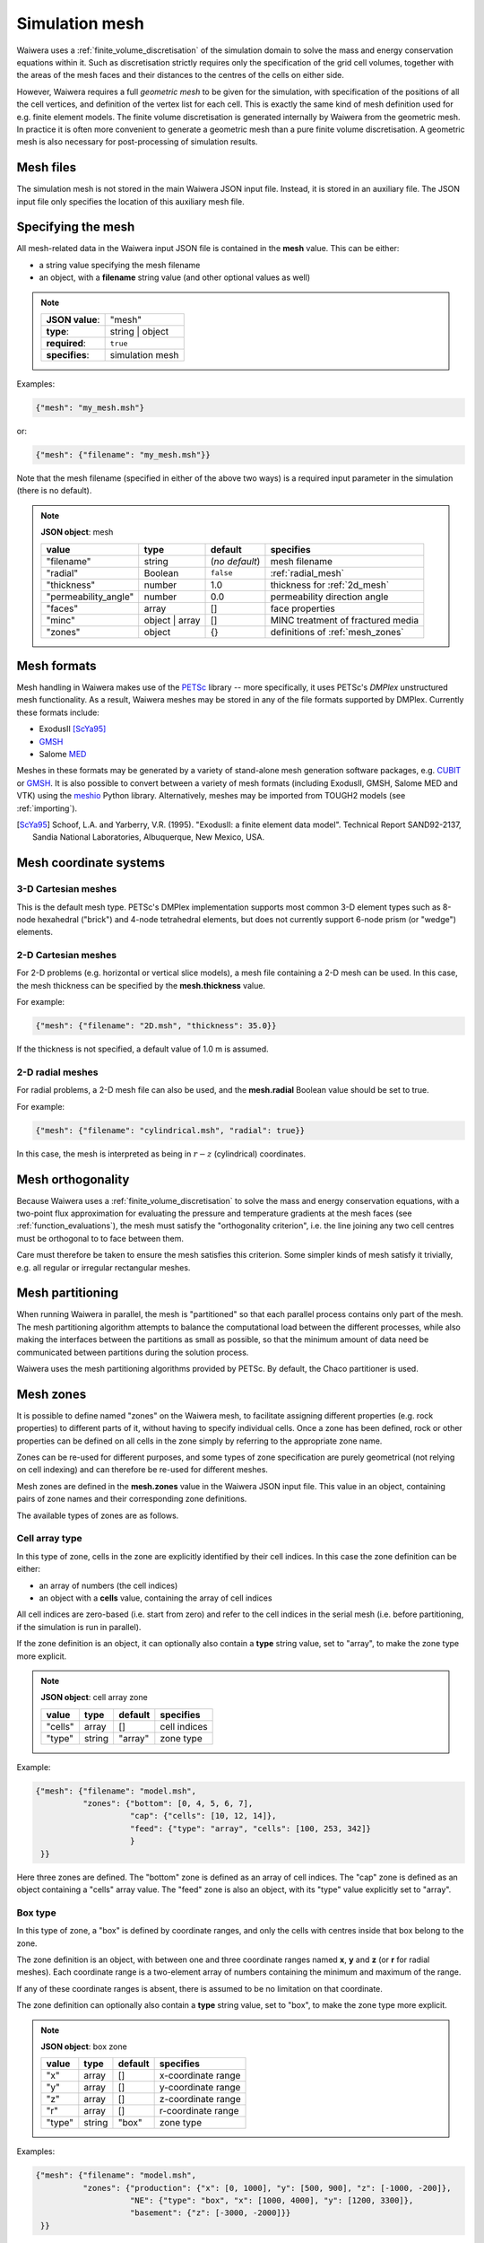 ***************
Simulation mesh
***************

Waiwera uses a :ref:`finite_volume_discretisation` of the simulation domain to solve the mass and energy conservation equations within it. Such as discretisation strictly requires only the specification of the grid cell volumes, together with the areas of the mesh faces and their distances to the centres of the cells on either side.

However, Waiwera requires a full *geometric mesh* to be given for the simulation, with specification of the positions of all the cell vertices, and definition of the vertex list for each cell. This is exactly the same kind of mesh definition used for e.g. finite element models. The finite volume discretisation is generated internally by Waiwera from the geometric mesh. In practice it is often more convenient to generate a geometric mesh than a pure finite volume discretisation. A geometric mesh is also necessary for post-processing of simulation results.

Mesh files
==========

The simulation mesh is not stored in the main Waiwera JSON input file. Instead, it is stored in an auxiliary file. The JSON input file only specifies the location of this auxiliary mesh file.

Specifying the mesh
===================

All mesh-related data in the Waiwera input JSON file is contained in the **mesh** value. This can be either:

* a string value specifying the mesh filename
* an object, with a **filename** string value (and other optional values as well)

.. note::

   +-----------------+-----------------+
   | **JSON value**: | "mesh"          |
   +-----------------+-----------------+
   | **type**:       | string | object |
   +-----------------+-----------------+
   | **required**:   | ``true``        |
   +-----------------+-----------------+
   | **specifies**:  | simulation mesh |
   +-----------------+-----------------+

Examples:

.. code-block:: json

  {"mesh": "my_mesh.msh"}

or:

.. code-block:: json

  {"mesh": {"filename": "my_mesh.msh"}}

Note that the mesh filename (specified in either of the above two ways) is a required input parameter in the simulation (there is no default).

.. note::

   **JSON object**: mesh

   +--------------------+-----------+-----------+-------------------+
   |**value**           |**type**   |**default**|**specifies**      |
   +--------------------+-----------+-----------+-------------------+
   |"filename"          |string     |(`no       |mesh               |
   |                    |           |default`)  |filename           |
   +--------------------+-----------+-----------+-------------------+
   |"radial"            |Boolean    |``false``  |:ref:`radial_mesh` |
   |                    |           |           |                   |
   |                    |           |           |                   |
   +--------------------+-----------+-----------+-------------------+
   |"thickness"         |number     |1.0        |thickness for      |
   |                    |           |           |:ref:`2d_mesh`     |
   +--------------------+-----------+-----------+-------------------+
   |"permeability_angle"|number     |0.0        |permeability       |
   |                    |           |           |direction          |
   |                    |           |           |angle              |
   +--------------------+-----------+-----------+-------------------+
   |"faces"             |array      |[]         |face               |
   |                    |           |           |properties         |
   +--------------------+-----------+-----------+-------------------+
   |"minc"              |object |   |[]         |MINC               |
   |                    |array      |           |treatment of       |
   |                    |           |           |fractured          |
   |                    |           |           |media              |
   +--------------------+-----------+-----------+-------------------+
   |"zones"             |object     |{}         |definitions of     |
   |                    |           |           |:ref:`mesh_zones`  |
   +--------------------+-----------+-----------+-------------------+

Mesh formats
============

Mesh handling in Waiwera makes use of the `PETSc <https://www.mcs.anl.gov/petsc/>`_ library -- more specifically, it uses PETSc's *DMPlex* unstructured mesh functionality. As a result, Waiwera meshes may be stored in any of the file formats supported by DMPlex. Currently these formats include:

* ExodusII [ScYa95]_
* `GMSH <http://gmsh.info/>`_
* Salome `MED <http://www.salome-platform.org/user-section/about/med>`_

Meshes in these formats may be generated by a variety of stand-alone mesh generation software packages, e.g. `CUBIT <https://cubit.sandia.gov/>`_ or `GMSH <http://gmsh.info/>`_. It is also possible to convert between a variety of mesh formats (including ExodusII, GMSH, Salome MED and VTK) using the `meshio <https://pypi.org/project/meshio/>`_ Python library. Alternatively, meshes may be imported from TOUGH2 models (see :ref:`importing`).

.. [ScYa95] Schoof, L.A. and Yarberry, V.R. (1995). "ExodusII: a finite element data model". Technical Report SAND92-2137, Sandia National Laboratories, Albuquerque, New Mexico, USA.

Mesh coordinate systems
=======================

3-D Cartesian meshes
--------------------

This is the default mesh type. PETSc's DMPlex implementation supports most common 3-D element types such as 8-node hexahedral ("brick") and 4-node tetrahedral elements, but does not currently support 6-node prism (or "wedge") elements.

.. _2d_mesh:

2-D Cartesian meshes
--------------------

For 2-D problems (e.g. horizontal or vertical slice models), a mesh file containing a 2-D mesh can be used. In this case, the mesh thickness can be specified by the **mesh.thickness** value.

For example:

.. code-block:: json

  {"mesh": {"filename": "2D.msh", "thickness": 35.0}}

If the thickness is not specified, a default value of 1.0 m is assumed.

.. _radial_mesh:

2-D radial meshes
-----------------

For radial problems, a 2-D mesh file can also be used, and the **mesh.radial** Boolean value should be set to true.

For example:

.. code-block:: json

  {"mesh": {"filename": "cylindrical.msh", "radial": true}}

In this case, the mesh is interpreted as being in :math:`r-z` (cylindrical) coordinates.

Mesh orthogonality
==================

Because Waiwera uses a :ref:`finite_volume_discretisation` to solve the mass and energy conservation equations, with a two-point flux approximation for evaluating the pressure and temperature gradients at the mesh faces (see :ref:`function_evaluations`), the mesh must satisfy the "orthogonality criterion", i.e. the line joining any two cell centres must be orthogonal to to face between them.

Care must therefore be taken to ensure the mesh satisfies this criterion. Some simpler kinds of mesh satisfy it trivially, e.g. all regular or irregular rectangular meshes.

Mesh partitioning
=================

When running Waiwera in parallel, the mesh is "partitioned" so that each parallel process contains only part of the mesh. The mesh partitioning algorithm attempts to balance the computational load between the different processes, while also making the interfaces between the partitions as small as possible, so that the minimum amount of data need be communicated between partitions during the solution process.

Waiwera uses the mesh partitioning algorithms provided by PETSc. By default, the Chaco partitioner is used.

.. _mesh_zones:

Mesh zones
==========

It is possible to define named "zones" on the Waiwera mesh, to facilitate assigning different properties (e.g. rock properties) to different parts of it, without having to specify individual cells. Once a zone has been defined, rock or other properties can be defined on all cells in the zone simply by referring to the appropriate zone name.

Zones can be re-used for different purposes, and some types of zone specification are purely geometrical (not relying on cell indexing) and can therefore be re-used for different meshes.

Mesh zones are defined in the **mesh.zones** value in the Waiwera JSON input file. This value in an object, containing pairs of zone names and their corresponding zone definitions.

The available types of zones are as follows.

Cell array type
---------------

In this type of zone, cells in the zone are explicitly identified by their cell indices. In this case the zone definition can be either:

* an array of numbers (the cell indices)
* an object with a **cells** value, containing the array of cell indices

All cell indices are zero-based (i.e. start from zero) and refer to the cell indices in the serial mesh (i.e. before partitioning, if the simulation is run in parallel).

If the zone definition is an object, it can optionally also contain a **type** string value, set to "array", to make the zone type more explicit.

.. note::

   **JSON object**: cell array zone

   +----------+----------+-----------+--------------+
   |**value** |**type**  |**default**|**specifies** |
   +----------+----------+-----------+--------------+
   |"cells"   |array     |[]         |cell indices  |
   +----------+----------+-----------+--------------+
   |"type"    |string    |"array"    |zone type     |
   +----------+----------+-----------+--------------+

Example:

.. code-block:: json

  {"mesh": {"filename": "model.msh",
            "zones": {"bottom": [0, 4, 5, 6, 7],
                      "cap": {"cells": [10, 12, 14]},
                      "feed": {"type": "array", "cells": [100, 253, 342]}
                      }
   }}

Here three zones are defined. The "bottom" zone is defined as an array of cell indices. The "cap" zone is defined as an object containing a "cells" array value. The "feed" zone is also an object, with its "type" value explicitly set to "array".

Box type
--------

In this type of zone, a "box" is defined by coordinate ranges, and only the cells with centres inside that box belong to the zone.

The zone definition is an object, with between one and three coordinate ranges named **x**, **y** and **z** (or **r** for radial meshes). Each coordinate range is a two-element array of numbers containing the minimum and maximum of the range.

If any of these coordinate ranges is absent, there is assumed to be no limitation on that coordinate.

The zone definition can optionally also contain a **type** string value, set to "box", to make the zone type more explicit.

.. note::

   **JSON object**: box zone

   +----------+----------+-----------+--------------+
   |**value** |**type**  |**default**|**specifies** |
   +----------+----------+-----------+--------------+
   |"x"       |array     |[]         |x-coordinate  |
   |          |          |           |range         |
   +----------+----------+-----------+--------------+
   |"y"       |array     |[]         |y-coordinate  |
   |          |          |           |range         |
   +----------+----------+-----------+--------------+
   |"z"       |array     |[]         |z-coordinate  |
   |          |          |           |range         |
   +----------+----------+-----------+--------------+
   |"r"       |array     |[]         |r-coordinate  |
   |          |          |           |range         |
   +----------+----------+-----------+--------------+
   |"type"    |string    |"box"      |zone type     |
   +----------+----------+-----------+--------------+

Examples:

.. code-block:: json

  {"mesh": {"filename": "model.msh",
            "zones": {"production": {"x": [0, 1000], "y": [500, 900], "z": [-1000, -200]},
                      "NE": {"type": "box", "x": [1000, 4000], "y": [1200, 3300]},
                      "basement": {"z": [-3000, -2000]}}
   }}

Here the "production" zone is defined by coordinate ranges in all three coordinates. The "NE" zone (explicitly given the "box" type) restricts only the :math:`x` and :math:`y` coordinates, with no limit on :math:`z`. The "basement" zone contains all cells in the model with elevations between -3000 and -2000 m.

.. code-block:: json

  {"mesh": {"filename": "welltest.msh", "radial": true,
            "zones": {"skin": {"r": [0.1, 0.6]}}
   }}

Here a "skin" zone is defined in a radial model, containing all cells with centre radii between 0.1 and 0.6 m of the origin.

A zone covering the entire mesh can be constructed by specifying a box zone with no coordinate ranges, as in the zone named "all" below:

.. code-block:: json

  {"mesh": {"filename": "model.msh",
            "zones": {"all": {"type": "box"}}
   }}

Combination type
----------------

This type of zone combines other zones together to form new zones. Zones may be combined by:

* "adding" zones together (union)
* "subtracting" zones from one another (complement)
* "multiplying" zones together (intersection)

The zone definition is an object, with between one and three values named **+**, **-** and *****, corresponding to the zone combination operations listed above. Each value can be either a single zone name (string), a list of zone names, or ``null``.

The zone definition can optionally also contain a **type** string value, set to "combine", to make the zone type more explicit.

.. note::

   **JSON object**: combination zone

   +----------+----------------+-----------+-------------+
   |**value** |**type**        |**default**|**specifies**|
   |          |                |           |             |
   +----------+----------------+-----------+-------------+
   |"+"       |string | array  |[]         |zones to add |
   |          |                |           |             |
   +----------+----------------+-----------+-------------+
   |"-"       |string | array  |[]         |zones to     |
   |          |                |           |subtract     |
   +----------+----------------+-----------+-------------+
   |"*"       |string | array  |[]         |zones to     |
   |          |                |           |multiply     |
   +----------+----------------+-----------+-------------+
   |"type"    |string          |"combine"  |zone type    |
   +----------+----------------+-----------+-------------+


Combination zones do not need to be defined in any particular order with respect to the other zones. They may refer to zones defined further down in the Waiwera JSON input file.

Examples:

.. code-block:: json

  {"mesh": {"filename": "model.msh",
            "zones": {"NE": {"x": [1000, 4000], "y": [1200, 3300]},
                      "NW": {"x": [0, 1000], "y": [1200, 3300]},
                      "N": {"+": ["NE", "NW"]},
                      "N basement": {"*": ["N", "basement"]},
                      "basement": {"z": [-3000, -2000]}}
            }}

Here the "NE" and "NW" zones are added to produce an "N" zone, the union of the two. The "N basement" zone consists of all cells in the "N" zone with elevations between -3000 and -2000 m.

.. code-block:: json

  {"mesh": {"filename": "model.msh",
            "zones": {"production": {"x": [0, 1000], "y": [0, 1000]},
                      "fracture1": {"z": [-2000, -1900]},
                      "fracture2": {"z": [-2400, -2350]},
                      "production matrix": {"+": "production", "-": ["fracture1", "fracture2"]}
                      }
            }}

Here the "production matrix" zone consists of all cells in the "production" zone but not in either of the "fracture1" or "fracture2" zones.
            
A zone covering the entire mesh can be constructed as the complement of a ``null`` zone, as in the zone named "all" below:

.. code-block:: json

  {"mesh": {"filename": "model.msh",
            "zones": {"all": {"-": null}}
            }}

